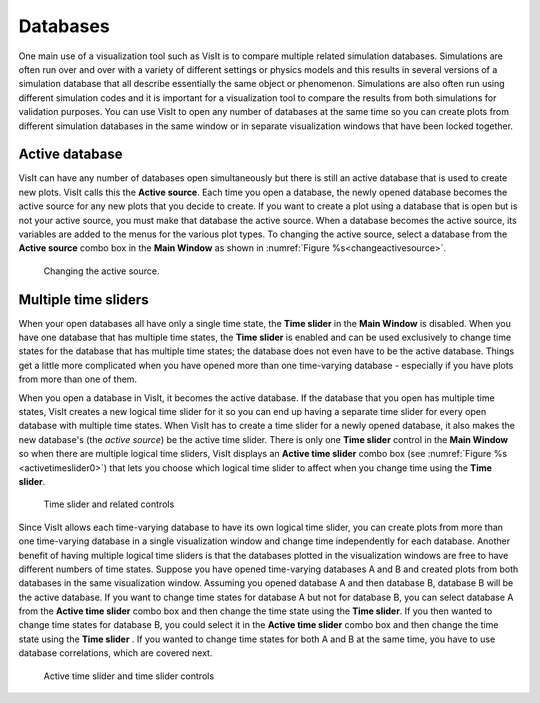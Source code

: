 .. _Databases:

Databases
---------

One main use of a visualization tool such as VisIt is to compare multiple
related simulation databases. Simulations are often run over and over with
a variety of different settings or physics models and this results in several
versions of a simulation database that all describe essentially the same
object or phenomenon. Simulations are also often run using different
simulation codes and it is important for a visualization tool to compare
the results from both simulations for validation purposes. You can use
VisIt to open any number of databases at the same time so you can create
plots from different simulation databases in the same window or in separate
visualization windows that have been locked together.

Active database
~~~~~~~~~~~~~~~

VisIt can have any number of databases open simultaneously but there is
still an active database that is used to create new plots. VisIt calls this the
**Active source**.  Each time you open a database, the newly opened database 
becomes the active source for any new plots that you decide to create. If you 
want to create a plot using a database that is open but is not your active 
source, you must make that database the active source.  When a database
becomes the active source, its variables are added to the menus for the 
various plot types.  To changing the active source, select a database from the 
**Active source** combo box in the **Main Window** as shown in 
:numref:`Figure %s<changeactivesource>`.

.. _changeactivesource:

.. figure:: images/changeactivesource.png
   :width: 100%

   Changing the active source.


Multiple time sliders
~~~~~~~~~~~~~~~~~~~~~

When your open databases all have only a single time state, the
**Time slider** in the **Main Window** is disabled. When you have one
database that has multiple time states, the **Time slider** is enabled
and can be used exclusively to change time states for the database
that has multiple time states; the database does not even have to be
the active database. Things get a little more complicated when you have
opened more than one time-varying database - especially if you have
plots from more than one of them.

When you open a database in VisIt, it becomes the active database. If
the database that you open has multiple time states, VisIt creates a new
logical time slider for it so you can end up having a separate time slider
for every open database with multiple time states. When VisIt has to
create a time slider for a newly opened database, it also makes the new
database's (the *active source*) be the active time slider. There is
only one **Time slider** control in the **Main Window** so when there are
multiple logical time sliders, VisIt displays an **Active time slider**
combo box (see :numref:`Figure %s <activetimeslider0>`) that lets you
choose which logical time slider to affect when you change time using the
**Time slider**.

.. _activetimeslider0:

.. figure:: images/activetimeslider0.png
   :width: 100%

   Time slider and related controls

Since VisIt allows each time-varying database to have its own logical time
slider, you can create plots from more than one time-varying database in
a single visualization window and change time independently for each
database.  Another benefit of having multiple logical time sliders is that the
databases plotted in the visualization windows are free to have different
numbers of time states. Suppose you have opened time-varying databases A and
B and created plots from both databases in the same visualization window.
Assuming you opened database A and then database B, database B will be the
active database. If you want to change time states for database A but not
for database B, you can select database A from the **Active time slider**
combo box and then change the time state using the **Time slider**. If
you then wanted to change time states for database B, you could select
it in the **Active time slider** combo box and then change the time state
using the **Time slider** . If you wanted to change time states for both
A and B at the same time, you have to use database correlations, which
are covered next.

.. image:: images/activetimeslider12.png

.. _activetimeslider3:

.. figure:: images/activetimeslider4.png
   :width: 100%

   Active time slider and time slider controls


